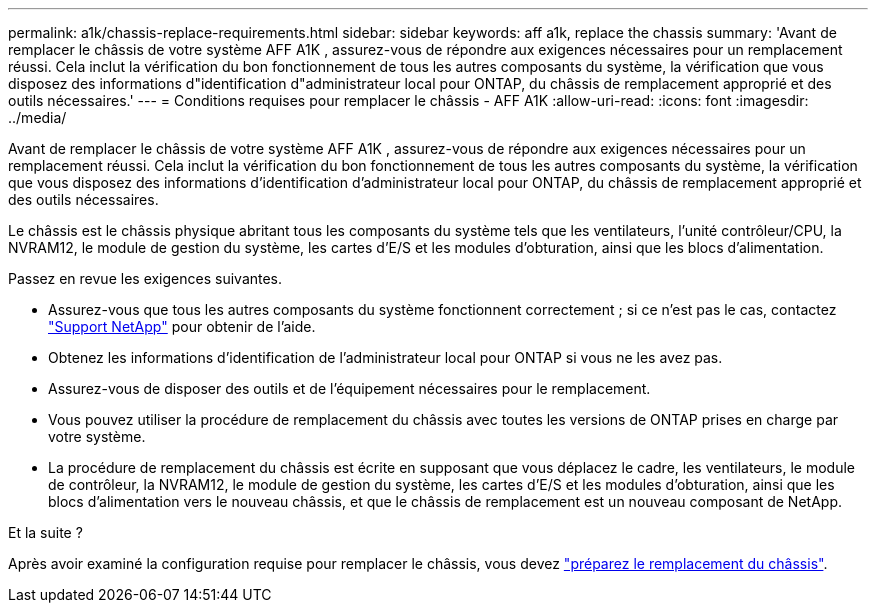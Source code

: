 ---
permalink: a1k/chassis-replace-requirements.html 
sidebar: sidebar 
keywords: aff a1k, replace the chassis 
summary: 'Avant de remplacer le châssis de votre système AFF A1K , assurez-vous de répondre aux exigences nécessaires pour un remplacement réussi.  Cela inclut la vérification du bon fonctionnement de tous les autres composants du système, la vérification que vous disposez des informations d"identification d"administrateur local pour ONTAP, du châssis de remplacement approprié et des outils nécessaires.' 
---
= Conditions requises pour remplacer le châssis - AFF A1K
:allow-uri-read: 
:icons: font
:imagesdir: ../media/


[role="lead"]
Avant de remplacer le châssis de votre système AFF A1K , assurez-vous de répondre aux exigences nécessaires pour un remplacement réussi.  Cela inclut la vérification du bon fonctionnement de tous les autres composants du système, la vérification que vous disposez des informations d'identification d'administrateur local pour ONTAP, du châssis de remplacement approprié et des outils nécessaires.

Le châssis est le châssis physique abritant tous les composants du système tels que les ventilateurs, l'unité contrôleur/CPU, la NVRAM12, le module de gestion du système, les cartes d'E/S et les modules d'obturation, ainsi que les blocs d'alimentation.

Passez en revue les exigences suivantes.

* Assurez-vous que tous les autres composants du système fonctionnent correctement ; si ce n'est pas le cas, contactez http://mysupport.netapp.com/["Support NetApp"^] pour obtenir de l'aide.
* Obtenez les informations d'identification de l'administrateur local pour ONTAP si vous ne les avez pas.
* Assurez-vous de disposer des outils et de l'équipement nécessaires pour le remplacement.
* Vous pouvez utiliser la procédure de remplacement du châssis avec toutes les versions de ONTAP prises en charge par votre système.
* La procédure de remplacement du châssis est écrite en supposant que vous déplacez le cadre, les ventilateurs, le module de contrôleur, la NVRAM12, le module de gestion du système, les cartes d'E/S et les modules d'obturation, ainsi que les blocs d'alimentation vers le nouveau châssis, et que le châssis de remplacement est un nouveau composant de NetApp.


.Et la suite ?
Après avoir examiné la configuration requise pour remplacer le châssis, vous devez link:chassis-replace-prepare.html["préparez le remplacement du châssis"].
